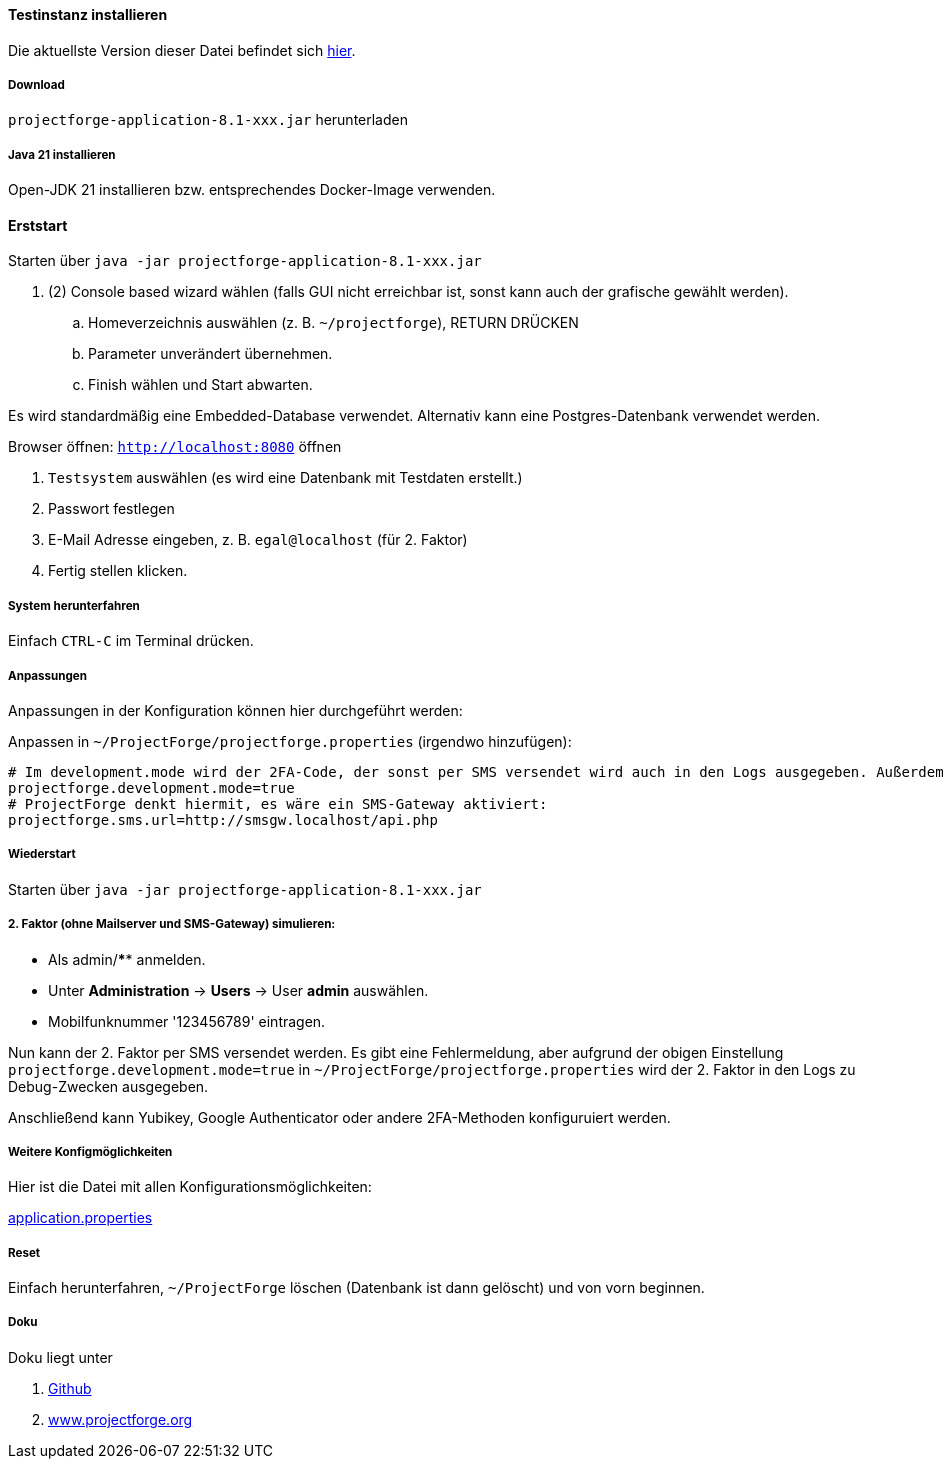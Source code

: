 ==== Testinstanz installieren

Die aktuellste Version dieser Datei befindet sich https://github.com/micromata/projectforge/blob/develop/doc/Testinstallation-deutsch.adoc[hier].

===== Download

`projectforge-application-8.1-xxx.jar` herunterladen

===== Java 21 installieren
Open-JDK 21 installieren bzw. entsprechendes Docker-Image verwenden.

==== Erststart

Starten über `java -jar projectforge-application-8.1-xxx.jar`

. (2) Console based wizard wählen (falls GUI nicht erreichbar ist, sonst kann auch der grafische gewählt werden).
    .. Homeverzeichnis auswählen (z. B. `~/projectforge`), RETURN DRÜCKEN
    .. Parameter unverändert übernehmen.
    .. Finish wählen und Start abwarten.

Es wird standardmäßig eine Embedded-Database verwendet. Alternativ kann eine Postgres-Datenbank verwendet werden.

Browser öffnen: `http://localhost:8080` öffnen

. `Testsystem` auswählen (es wird eine Datenbank mit Testdaten erstellt.)
. Passwort festlegen
. E-Mail Adresse eingeben, z. B. `egal@localhost` (für 2. Faktor)
. Fertig stellen klicken.

===== System herunterfahren
Einfach `CTRL-C` im Terminal drücken.

===== Anpassungen
Anpassungen in der Konfiguration können hier durchgeführt werden:

Anpassen in `~/ProjectForge/projectforge.properties` (irgendwo hinzufügen):

[source]
----
# Im development.mode wird der 2FA-Code, der sonst per SMS versendet wird auch in den Logs ausgegeben. Außerdem ist das Logfile viel "gesprächiger".
projectforge.development.mode=true
# ProjectForge denkt hiermit, es wäre ein SMS-Gateway aktiviert:
projectforge.sms.url=http://smsgw.localhost/api.php
----

===== Wiederstart

Starten über `java -jar projectforge-application-8.1-xxx.jar`

===== 2. Faktor (ohne Mailserver und SMS-Gateway) simulieren:
- Als admin/**** anmelden.
- Unter *Administration* -> *Users* -> User *admin* auswählen.
- Mobilfunknummer '123456789' eintragen.

Nun kann der 2. Faktor per SMS versendet werden. Es gibt eine Fehlermeldung, aber aufgrund der obigen Einstellung `projectforge.development.mode=true` in `~/ProjectForge/projectforge.properties` wird der 2. Faktor in den Logs zu Debug-Zwecken ausgegeben.

Anschließend kann Yubikey, Google Authenticator oder andere 2FA-Methoden konfiguruiert werden.

===== Weitere Konfigmöglichkeiten

Hier ist die Datei mit allen Konfigurationsmöglichkeiten:

https://github.com/micromata/projectforge/blob/develop/projectforge-business/src/main/resources/application.properties[application.properties]

===== Reset
Einfach herunterfahren, `~/ProjectForge` löschen (Datenbank ist dann gelöscht) und von vorn beginnen.

===== Doku
Doku liegt unter

. https://github.com/micromata/projectforge[Github]
. https://www.projectforge.org/[www.projectforge.org]
